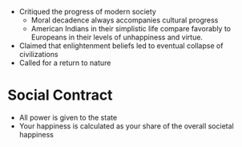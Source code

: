 #+BRAIN_PARENTS: The%20Enlightenment

- Critiqued the progress of modern society
  - Moral decadence always accompanies cultural progress
  - American Indians in their simplistic life compare favorably to Europeans in
    their levels of unhappiness and virtue.
- Claimed that enlightenment beliefs led to eventual collapse of civilizations
- Called for a return to nature
* Social Contract
- All power is given to the state
- Your happiness is calculated as your share of the overall societal happiness
